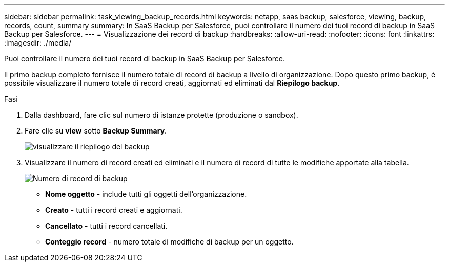 ---
sidebar: sidebar 
permalink: task_viewing_backup_records.html 
keywords: netapp, saas backup, salesforce, viewing, backup, records, count, summary 
summary: In SaaS Backup per Salesforce, puoi controllare il numero dei tuoi record di backup in SaaS Backup per Salesforce. 
---
= Visualizzazione dei record di backup
:hardbreaks:
:allow-uri-read: 
:nofooter: 
:icons: font
:linkattrs: 
:imagesdir: ./media/


[role="lead"]
Puoi controllare il numero dei tuoi record di backup in SaaS Backup per Salesforce.

Il primo backup completo fornisce il numero totale di record di backup a livello di organizzazione. Dopo questo primo backup, è possibile visualizzare il numero totale di record creati, aggiornati ed eliminati dal *Riepilogo backup*.

.Fasi
. Dalla dashboard, fare clic sul numero di istanze protette (produzione o sandbox).
. Fare clic su *view* sotto *Backup Summary*.
+
image:click_view_backup_summary.png["visualizzare il riepilogo del backup"]

. Visualizzare il numero di record creati ed eliminati e il numero di record di tutte le modifiche apportate alla tabella.
+
image:record_count.png["Numero di record di backup"]

+
** *Nome oggetto* - include tutti gli oggetti dell'organizzazione.
** *Creato* - tutti i record creati e aggiornati.
** *Cancellato* - tutti i record cancellati.
** *Conteggio record* - numero totale di modifiche di backup per un oggetto.



